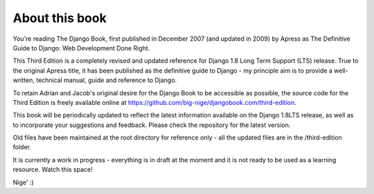 ===============
About this book
===============

You're reading The Django Book, first published in December 2007 (and updated
in 2009) by Apress as The Definitive Guide to Django: Web Development Done
Right.

This Third Edition is a completely revised and updated reference for Django
1.8 Long Term Support (LTS) release. True to the original Apress title, it has
been published as the definitive guide to Django - my principle aim is to
provide a well-written, technical manual, guide and reference to Django.

To retain Adrian and Jacob's original desire for the Django Book to be
accessible as possible, the source code for the Third Edition is
freely available online at https://github.com/big-nige/djangobook.com/third-edition.

This book will be periodically updated to reflect the latest information
available on the Django 1.8LTS release, as well as to incorporate your
suggestions and feedback. Please check the repository for the latest version.

Old files have been maintained at the root directory for reference only - all the updated files are in the 
/third-edition folder.

It is currently a work in progress - everything is in draft at the moment and it is not ready to be used as a learning resource. Watch this space!

Nige' :)
